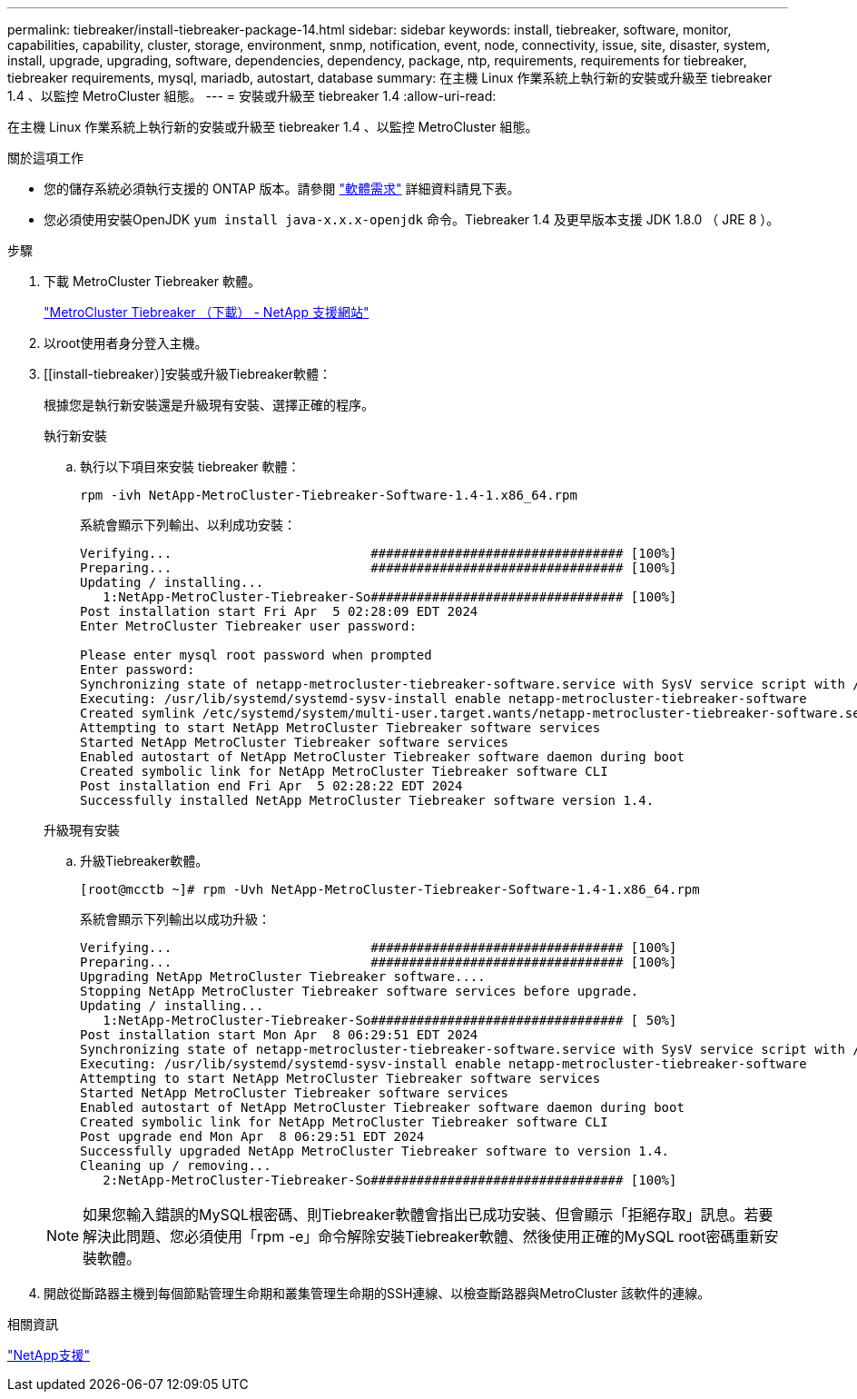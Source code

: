 ---
permalink: tiebreaker/install-tiebreaker-package-14.html 
sidebar: sidebar 
keywords: install, tiebreaker, software, monitor, capabilities, capability, cluster, storage, environment, snmp, notification, event, node, connectivity, issue, site, disaster, system, install, upgrade, upgrading, software, dependencies, dependency, package, ntp, requirements, requirements for tiebreaker, tiebreaker requirements, mysql, mariadb, autostart, database 
summary: 在主機 Linux 作業系統上執行新的安裝或升級至 tiebreaker 1.4 、以監控 MetroCluster 組態。 
---
= 安裝或升級至 tiebreaker 1.4
:allow-uri-read: 


[role="lead"]
在主機 Linux 作業系統上執行新的安裝或升級至 tiebreaker 1.4 、以監控 MetroCluster 組態。

.關於這項工作
* 您的儲存系統必須執行支援的 ONTAP 版本。請參閱 link:install_prepare.html#software-requirements["軟體需求"] 詳細資料請見下表。
* 您必須使用安裝OpenJDK `yum install java-x.x.x-openjdk` 命令。Tiebreaker 1.4 及更早版本支援 JDK 1.8.0 （ JRE 8 ）。


.步驟
. 下載 MetroCluster Tiebreaker 軟體。
+
https://mysupport.netapp.com/site/products/all/details/metrocluster-tiebreaker/downloads-tab["MetroCluster Tiebreaker （下載） - NetApp 支援網站"^]

. 以root使用者身分登入主機。
. [[install-tiebreaker）]安裝或升級Tiebreaker軟體：
+
根據您是執行新安裝還是升級現有安裝、選擇正確的程序。

+
[role="tabbed-block"]
====
.執行新安裝
--
.. 執行以下項目來安裝 tiebreaker 軟體：
+
`rpm -ivh NetApp-MetroCluster-Tiebreaker-Software-1.4-1.x86_64.rpm`

+
系統會顯示下列輸出、以利成功安裝：

+
[listing]
----

Verifying...                          ################################# [100%]
Preparing...                          ################################# [100%]
Updating / installing...
   1:NetApp-MetroCluster-Tiebreaker-So################################# [100%]
Post installation start Fri Apr  5 02:28:09 EDT 2024
Enter MetroCluster Tiebreaker user password:

Please enter mysql root password when prompted
Enter password:
Synchronizing state of netapp-metrocluster-tiebreaker-software.service with SysV service script with /usr/lib/systemd/systemd-sysv-install.
Executing: /usr/lib/systemd/systemd-sysv-install enable netapp-metrocluster-tiebreaker-software
Created symlink /etc/systemd/system/multi-user.target.wants/netapp-metrocluster-tiebreaker-software.service → /etc/systemd/system/netapp-metrocluster-tiebreaker-software.service.
Attempting to start NetApp MetroCluster Tiebreaker software services
Started NetApp MetroCluster Tiebreaker software services
Enabled autostart of NetApp MetroCluster Tiebreaker software daemon during boot
Created symbolic link for NetApp MetroCluster Tiebreaker software CLI
Post installation end Fri Apr  5 02:28:22 EDT 2024
Successfully installed NetApp MetroCluster Tiebreaker software version 1.4.
----


--
.升級現有安裝
--
.. 升級Tiebreaker軟體。
+
[listing]
----
[root@mcctb ~]# rpm -Uvh NetApp-MetroCluster-Tiebreaker-Software-1.4-1.x86_64.rpm
----
+
系統會顯示下列輸出以成功升級：

+
[listing]
----

Verifying...                          ################################# [100%]
Preparing...                          ################################# [100%]
Upgrading NetApp MetroCluster Tiebreaker software....
Stopping NetApp MetroCluster Tiebreaker software services before upgrade.
Updating / installing...
   1:NetApp-MetroCluster-Tiebreaker-So################################# [ 50%]
Post installation start Mon Apr  8 06:29:51 EDT 2024
Synchronizing state of netapp-metrocluster-tiebreaker-software.service with SysV service script with /usr/lib/systemd/systemd-sysv-install.
Executing: /usr/lib/systemd/systemd-sysv-install enable netapp-metrocluster-tiebreaker-software
Attempting to start NetApp MetroCluster Tiebreaker software services
Started NetApp MetroCluster Tiebreaker software services
Enabled autostart of NetApp MetroCluster Tiebreaker software daemon during boot
Created symbolic link for NetApp MetroCluster Tiebreaker software CLI
Post upgrade end Mon Apr  8 06:29:51 EDT 2024
Successfully upgraded NetApp MetroCluster Tiebreaker software to version 1.4.
Cleaning up / removing...
   2:NetApp-MetroCluster-Tiebreaker-So################################# [100%]

----


--
====
+

NOTE: 如果您輸入錯誤的MySQL根密碼、則Tiebreaker軟體會指出已成功安裝、但會顯示「拒絕存取」訊息。若要解決此問題、您必須使用「rpm -e」命令解除安裝Tiebreaker軟體、然後使用正確的MySQL root密碼重新安裝軟體。

. 開啟從斷路器主機到每個節點管理生命期和叢集管理生命期的SSH連線、以檢查斷路器與MetroCluster 該軟件的連線。


.相關資訊
https://mysupport.netapp.com/site/["NetApp支援"^]
